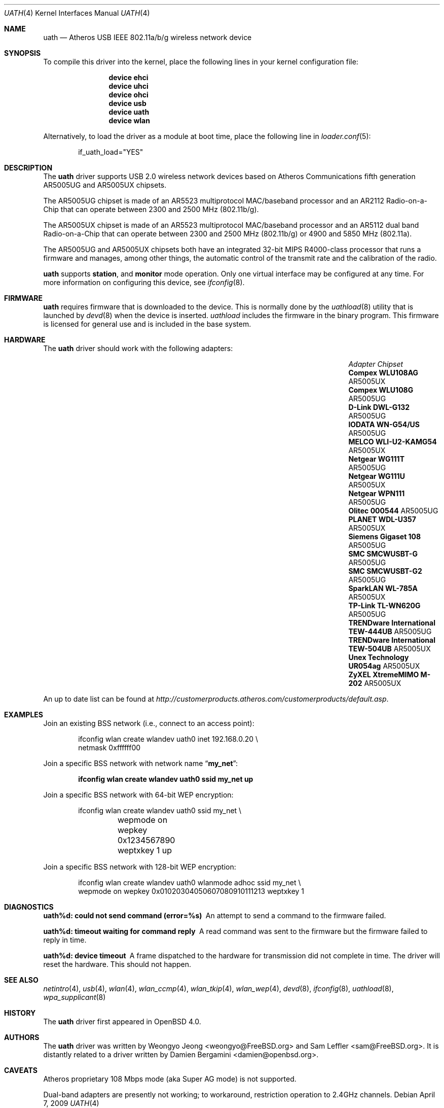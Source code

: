 .\"
.\" Copyright (c) 2006
.\"     Damien Bergamini <damien.bergamini@free.fr>
.\"
.\" Permission to use, copy, modify, and distribute this software for any
.\" purpose with or without fee is hereby granted, provided that the above
.\" copyright notice and this permission notice appear in all copies.
.\"
.\" THE SOFTWARE IS PROVIDED "AS IS" AND THE AUTHOR DISCLAIMS ALL WARRANTIES
.\" WITH REGARD TO THIS SOFTWARE INCLUDING ALL IMPLIED WARRANTIES OF
.\" MERCHANTABILITY AND FITNESS. IN NO EVENT SHALL THE AUTHOR BE LIABLE FOR
.\" ANY SPECIAL, DIRECT, INDIRECT, OR CONSEQUENTIAL DAMAGES OR ANY DAMAGES
.\" WHATSOEVER RESULTING FROM LOSS OF USE, DATA OR PROFITS, WHETHER IN AN
.\" ACTION OF CONTRACT, NEGLIGENCE OR OTHER TORTIOUS ACTION, ARISING OUT OF
.\" OR IN CONNECTION WITH THE USE OR PERFORMANCE OF THIS SOFTWARE.
.\"
.\" $FreeBSD: releng/9.2/share/man/man4/uath.4 213573 2010-10-08 12:40:16Z uqs $
.\"
.Dd April 7, 2009
.Dt UATH 4
.Os
.Sh NAME
.Nm uath
.Nd Atheros USB IEEE 802.11a/b/g wireless network device
.Sh SYNOPSIS
To compile this driver into the kernel,
place the following lines in your
kernel configuration file:
.Bd -ragged -offset indent
.Cd "device ehci"
.Cd "device uhci"
.Cd "device ohci"
.Cd "device usb"
.Cd "device uath"
.Cd "device wlan"
.Ed
.Pp
Alternatively, to load the driver as a
module at boot time, place the following line in
.Xr loader.conf 5 :
.Bd -literal -offset indent
if_uath_load="YES"
.Ed
.Sh DESCRIPTION
The
.Nm
driver supports USB 2.0 wireless network devices based on Atheros
Communications fifth generation AR5005UG and AR5005UX chipsets.
.Pp
The AR5005UG chipset is made of an AR5523 multiprotocol MAC/baseband processor
and an AR2112 Radio-on-a-Chip that can operate between 2300 and 2500 MHz
(802.11b/g).
.Pp
The AR5005UX chipset is made of an AR5523 multiprotocol MAC/baseband processor
and an AR5112 dual band Radio-on-a-Chip that can operate between 2300 and
2500 MHz (802.11b/g) or 4900 and 5850 MHz (802.11a).
.Pp
The AR5005UG and AR5005UX chipsets both have an integrated 32-bit MIPS
R4000-class processor that runs a firmware and manages, among other things,
the automatic control of the transmit rate and the calibration of the radio.
.Pp
.Nm
supports
.Cm station ,
and
.Cm monitor
mode operation.
Only one virtual interface may be configured at any time.
For more information on configuring this device, see
.Xr ifconfig 8 .
.Sh FIRMWARE
.Nm
requires firmware that is downloaded to the device.
This is normally done by the
.Xr uathload 8
utility that is launched by
.Xr devd 8
when the device is inserted.
.Xr uathload 
includes the firmware in the binary program.
This firmware is licensed for general use and is included in the base system.
.Sh HARDWARE
The
.Nm
driver should work with the following adapters:
.Pp
.Bl -column -compact "TRENDware International TEW-444UB" "AR5005UX" -offset 6n
.It Em "Adapter	Chipset"
.\".It Belkin F6D3050	AR5005UX
.It Li "Compex WLU108AG" Ta AR5005UX
.It Li "Compex WLU108G" Ta AR5005UG
.\".It Li "D-Link DWL-AG132" Ta AR5005UX
.It Li "D-Link DWL-G132" Ta AR5005UG
.\".It Li "Edimax EW-7315Ug" Ta AR5005UG (AR2414???)
.\".It Li "Lancom USB-54ag" Ta AR5005UX
.\".It Li "NEC WL54TU" Ta AR5005UX
.It Li "IODATA WN-G54/US" Ta AR5005UG
.It Li "MELCO WLI-U2-KAMG54" Ta AR5005UX
.It Li "Netgear WG111T" Ta AR5005UG
.It Li "Netgear WG111U" Ta AR5005UX
.It Li "Netgear WPN111" Ta AR5005UG
.It Li "Olitec 000544" Ta AR5005UG
.It Li "PLANET WDL-U357" Ta AR5005UX
.\".It Li "Senao WUB-8004" Ta AR5005UX
.It Li "Siemens Gigaset 108" Ta AR5005UG
.It Li "SMC SMCWUSBT-G" Ta AR5005UG
.It Li "SMC SMCWUSBT-G2" Ta AR5005UG
.\".It Li "SparkLAN WL-685GS" Ta AR5005UG
.It Li "SparkLAN WL-785A" Ta AR5005UX
.It Li "TP-Link TL-WN620G" Ta AR5005UG
.It Li "TRENDware International TEW-444UB" Ta AR5005UG
.It Li "TRENDware International TEW-504UB" Ta AR5005UX
.It Li "Unex Technology UR054ag" Ta AR5005UX
.\".It Li "Wistron NeWeb DCUA-81" Ta AR5005UX
.\".It Li "Wistron NeWeb DRUA-81" Ta AR5005UG
.\".It Li "Wistron NeWeb DRUA-82" Ta AR5005UX
.\".It Li "ZyXEL G-200 v2" Ta AR5005UG
.It Li "ZyXEL XtremeMIMO M-202" Ta AR5005UX
.El
.Pp
An up to date list can be found at
.Pa http://customerproducts.atheros.com/customerproducts/default.asp .
.Sh EXAMPLES
Join an existing BSS network (i.e., connect to an access point):
.Bd -literal -offset indent
ifconfig wlan create wlandev uath0 inet 192.168.0.20 \e
    netmask 0xffffff00
.Ed
.Pp
Join a specific BSS network with network name
.Dq Li my_net :
.Pp
.Dl "ifconfig wlan create wlandev uath0 ssid my_net up"
.Pp
Join a specific BSS network with 64-bit WEP encryption:
.Bd -literal -offset indent
ifconfig wlan create wlandev uath0 ssid my_net \e
	wepmode on wepkey 0x1234567890 weptxkey 1 up
.Ed
.Pp
Join a specific BSS network with 128-bit WEP encryption:
.Bd -literal -offset indent
ifconfig wlan create wlandev uath0 wlanmode adhoc ssid my_net \e
    wepmode on wepkey 0x01020304050607080910111213 weptxkey 1
.Ed
.Sh DIAGNOSTICS
.Bl -diag
.It "uath%d: could not send command (error=%s)"
An attempt to send a command to the firmware failed.
.It "uath%d: timeout waiting for command reply"
A read command was sent to the firmware but the firmware failed to reply in
time.
.It "uath%d: device timeout"
A frame dispatched to the hardware for transmission did not complete in time.
The driver will reset the hardware.
This should not happen.
.El
.Sh SEE ALSO
.Xr netintro 4 ,
.Xr usb 4 ,
.Xr wlan 4 ,
.Xr wlan_ccmp 4 ,
.Xr wlan_tkip 4 ,
.Xr wlan_wep 4 ,
.Xr devd 8 ,
.Xr ifconfig 8 ,
.Xr uathload 8 ,
.Xr wpa_supplicant 8
.Sh HISTORY
The
.Nm
driver first appeared in
.Ox 4.0 .
.Sh AUTHORS
.An -nosplit
The
.Nm
driver was written by
.An Weongyo Jeong Aq weongyo@FreeBSD.org
and
.An Sam Leffler Aq sam@FreeBSD.org .
It is distantly related to a driver written by
.An Damien Bergamini Aq damien@openbsd.org .
.Sh CAVEATS
Atheros proprietary 108 Mbps mode (aka Super AG mode) is not supported.
.Pp
Dual-band adapters are presently not working;
to workaround, restriction operation to 2.4GHz channels.

